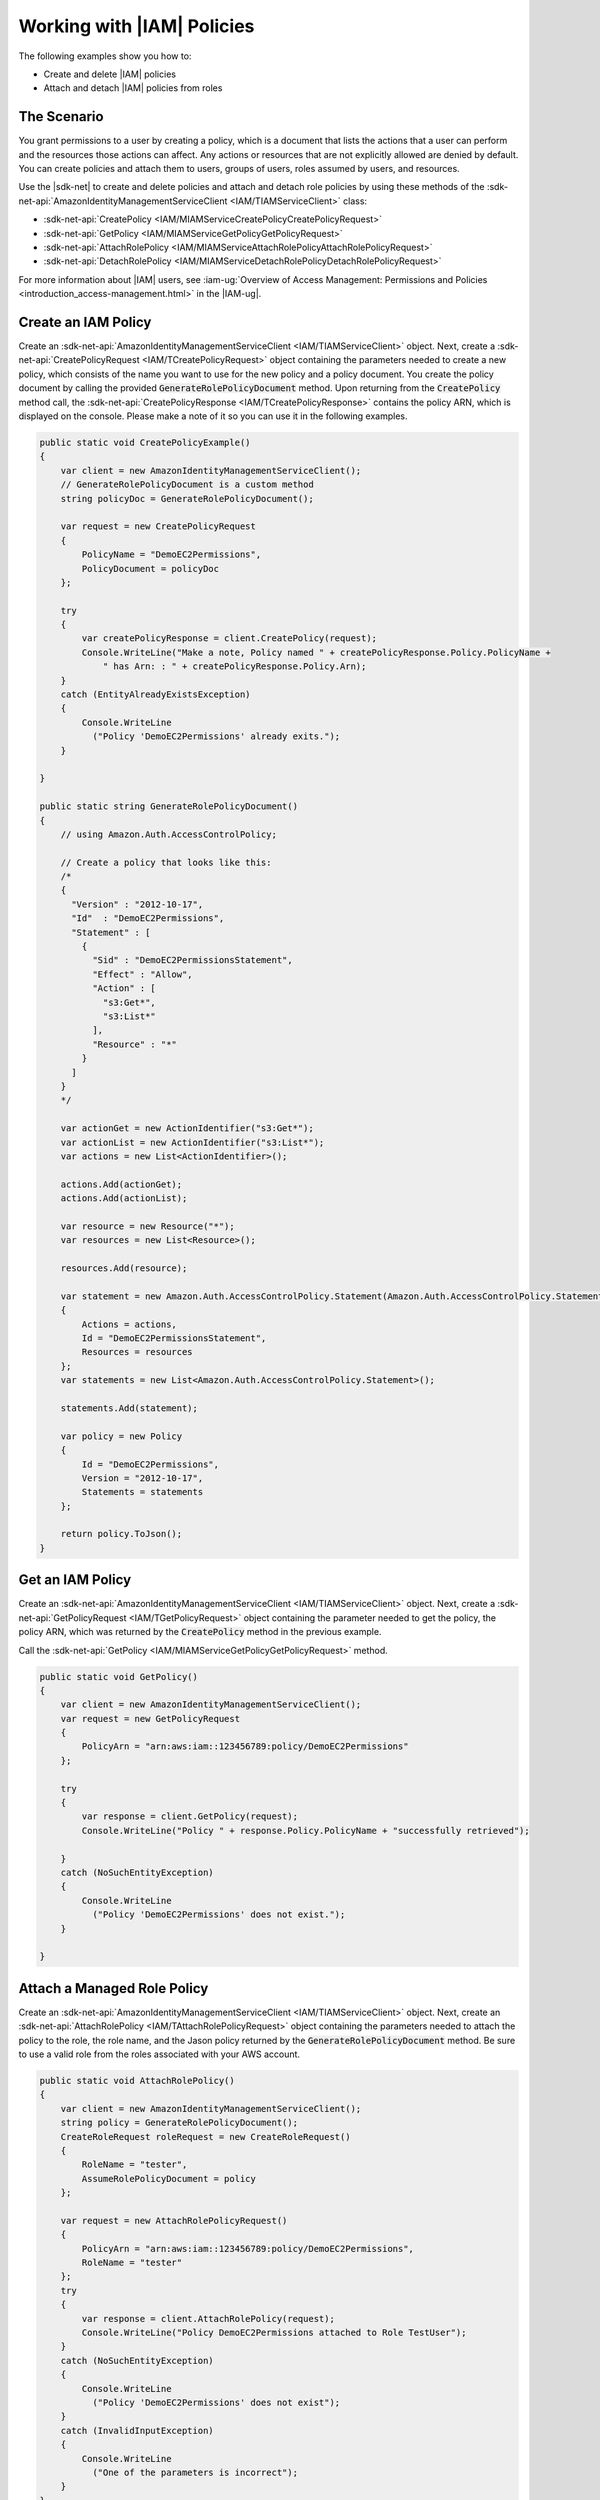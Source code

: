 .. Copyright 2010-2018 Amazon.com, Inc. or its affiliates. All Rights Reserved.

   This work is licensed under a Creative Commons Attribution-NonCommercial-ShareAlike 4.0
   International License (the "License"). You may not use this file except in compliance with the
   License. A copy of the License is located at http://creativecommons.org/licenses/by-nc-sa/4.0/.

   This file is distributed on an "AS IS" BASIS, WITHOUT WARRANTIES OR CONDITIONS OF ANY KIND,
   either express or implied. See the License for the specific language governing permissions and
   limitations under the License.

.. _iam-apis-policies:


###########################
Working with |IAM| Policies
###########################

.. meta::
   :description: Use this .NET code example to use IAM policies.
   :keywords: AWS SDK for .NET examples, IAM policies

The following examples show you how to:

* Create and delete |IAM| policies
* Attach and detach |IAM| policies from roles

The Scenario
============

You grant permissions to a user by creating a policy, which is a document that lists the actions that
a user can perform and the resources those actions can affect. Any actions or resources that are not
explicitly allowed are denied by default. You can create policies and attach them to users,
groups of users, roles assumed by users, and resources.

Use the |sdk-net| to create and delete policies and attach and detach role policies
by using these methods of the :sdk-net-api:`AmazonIdentityManagementServiceClient <IAM/TIAMServiceClient>`
class:

* :sdk-net-api:`CreatePolicy <IAM/MIAMServiceCreatePolicyCreatePolicyRequest>`
* :sdk-net-api:`GetPolicy <IAM/MIAMServiceGetPolicyGetPolicyRequest>`
* :sdk-net-api:`AttachRolePolicy <IAM/MIAMServiceAttachRolePolicyAttachRolePolicyRequest>`
* :sdk-net-api:`DetachRolePolicy <IAM/MIAMServiceDetachRolePolicyDetachRolePolicyRequest>`

For more information about |IAM| users, see :iam-ug:`Overview of Access Management: Permissions and Policies <introduction_access-management.html>`
in the |IAM-ug|.

Create an IAM Policy
====================

Create an :sdk-net-api:`AmazonIdentityManagementServiceClient <IAM/TIAMServiceClient>` object. Next,
create a :sdk-net-api:`CreatePolicyRequest <IAM/TCreatePolicyRequest>` object
containing the parameters needed to create a new policy, which consists of the name you want
to use for the new policy and a policy document.
You create the policy document by calling the provided :code:`GenerateRolePolicyDocument` method. Upon
returning from the :code:`CreatePolicy` method call, the :sdk-net-api:`CreatePolicyResponse <IAM/TCreatePolicyResponse>`
contains the policy ARN, which is displayed on the console. Please make a note of it so you can use it
in the following examples.

.. code-block:: c#

        public static void CreatePolicyExample()
        {
            var client = new AmazonIdentityManagementServiceClient();
            // GenerateRolePolicyDocument is a custom method
            string policyDoc = GenerateRolePolicyDocument();

            var request = new CreatePolicyRequest
            {
                PolicyName = "DemoEC2Permissions",
                PolicyDocument = policyDoc
            };

            try
            {
                var createPolicyResponse = client.CreatePolicy(request);
                Console.WriteLine("Make a note, Policy named " + createPolicyResponse.Policy.PolicyName +
                    " has Arn: : " + createPolicyResponse.Policy.Arn);
            }
            catch (EntityAlreadyExistsException)
            {
                Console.WriteLine
                  ("Policy 'DemoEC2Permissions' already exits.");
            }

        }

        public static string GenerateRolePolicyDocument()
        {
            // using Amazon.Auth.AccessControlPolicy;

            // Create a policy that looks like this:
            /*
            {
              "Version" : "2012-10-17",
              "Id"  : "DemoEC2Permissions",
              "Statement" : [
                {
                  "Sid" : "DemoEC2PermissionsStatement",
                  "Effect" : "Allow",
                  "Action" : [
                    "s3:Get*",
                    "s3:List*"
                  ],
                  "Resource" : "*"
                }
              ]
            }
            */

            var actionGet = new ActionIdentifier("s3:Get*");
            var actionList = new ActionIdentifier("s3:List*");
            var actions = new List<ActionIdentifier>();

            actions.Add(actionGet);
            actions.Add(actionList);

            var resource = new Resource("*");
            var resources = new List<Resource>();

            resources.Add(resource);

            var statement = new Amazon.Auth.AccessControlPolicy.Statement(Amazon.Auth.AccessControlPolicy.Statement.StatementEffect.Allow)
            {
                Actions = actions,
                Id = "DemoEC2PermissionsStatement",
                Resources = resources
            };
            var statements = new List<Amazon.Auth.AccessControlPolicy.Statement>();

            statements.Add(statement);

            var policy = new Policy
            {
                Id = "DemoEC2Permissions",
                Version = "2012-10-17",
                Statements = statements
            };

            return policy.ToJson();
        }

Get an IAM Policy
=================

Create an :sdk-net-api:`AmazonIdentityManagementServiceClient <IAM/TIAMServiceClient>` object. Next,
create a :sdk-net-api:`GetPolicyRequest <IAM/TGetPolicyRequest>` object containing the parameter needed
to get the policy, the policy ARN, which was returned by the :code:`CreatePolicy` method in the previous
example.

Call the :sdk-net-api:`GetPolicy <IAM/MIAMServiceGetPolicyGetPolicyRequest>` method.

.. code-block:: c#

        public static void GetPolicy()
        {
            var client = new AmazonIdentityManagementServiceClient();
            var request = new GetPolicyRequest
            {
                PolicyArn = "arn:aws:iam::123456789:policy/DemoEC2Permissions"
            };

            try
            {
                var response = client.GetPolicy(request);
                Console.WriteLine("Policy " + response.Policy.PolicyName + "successfully retrieved");

            }
            catch (NoSuchEntityException)
            {
                Console.WriteLine
                  ("Policy 'DemoEC2Permissions' does not exist.");
            }

        }

Attach a Managed Role Policy
============================

Create an :sdk-net-api:`AmazonIdentityManagementServiceClient <IAM/TIAMServiceClient>` object. Next,
create an :sdk-net-api:`AttachRolePolicy <IAM/TAttachRolePolicyRequest>` object containing the
parameters needed to attach the policy to the role, the role name, and the Jason policy returned by the
:code:`GenerateRolePolicyDocument` method. Be sure to use a valid role from the roles associated with your
AWS account.


.. code-block:: c#

        public static void AttachRolePolicy()
        {
            var client = new AmazonIdentityManagementServiceClient();
            string policy = GenerateRolePolicyDocument();
            CreateRoleRequest roleRequest = new CreateRoleRequest()
            {
                RoleName = "tester",
                AssumeRolePolicyDocument = policy
            };

            var request = new AttachRolePolicyRequest()
            {
                PolicyArn = "arn:aws:iam::123456789:policy/DemoEC2Permissions",
                RoleName = "tester"
            };
            try
            {
                var response = client.AttachRolePolicy(request);
                Console.WriteLine("Policy DemoEC2Permissions attached to Role TestUser");
            }
            catch (NoSuchEntityException)
            {
                Console.WriteLine
                  ("Policy 'DemoEC2Permissions' does not exist");
            }
            catch (InvalidInputException)
            {
                Console.WriteLine
                  ("One of the parameters is incorrect");
            }
        }





Detach a Managed Role Policy
============================

Create an :sdk-net-api:`AmazonIdentityManagementServiceClient <IAM/TIAMServiceClient>` object. Next,
create a :sdk-net-api:`DetachRolePolicy <IAM/TDetachRolePolicyRequest>` object containing the
parameters needed to attach the policy to the role, the role name, and the Jason policy returned by the
:code:`GenerateRolePolicyDocument` method. Be sure to use the role you used to attach the policy in the
previous example.

.. code-block:: c#

        public static void DetachRolePolicy()
        {
            var client = new AmazonIdentityManagementServiceClient();
            string policy = GenerateRolePolicyDocument();
            CreateRoleRequest roleRequest = new CreateRoleRequest()
            {
                RoleName = "tester",
                AssumeRolePolicyDocument = policy
            };

            var request = new DetachRolePolicyRequest()
            {
                PolicyArn = "arn:aws:iam::123456789:policy/DemoEC2Permissions",
                RoleName = "tester"
            };
            try
            {
                var response = client.DetachRolePolicy(request);
                Console.WriteLine("Policy DemoEC2Permissions detached from Role 'tester'");
            }
            catch (NoSuchEntityException e)
            {
                Console.WriteLine
                  (e.Message);
            }
            catch (InvalidInputException i)
            {
                Console.WriteLine
                  (i.Message);
            }
        }

